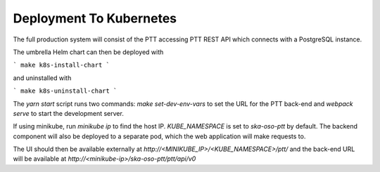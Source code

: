 Deployment To Kubernetes
~~~~~~~~~~~~~~~~~~~~~~~~~

The full production system will consist of the PTT accessing PTT REST API which connects with a PostgreSQL instance.

The umbrella Helm chart can then be deployed with

```
make k8s-install-chart
```

and uninstalled with

```
make k8s-uninstall-chart
```

The `yarn start` script runs two commands: `make set-dev-env-vars` to set the URL for the PTT back-end and `webpack serve` to start the development server.

If using minikube, run `minikube ip` to find the host IP. `KUBE_NAMESPACE` is set to `ska-oso-ptt` by default.  
The backend component will also be deployed to a separate pod, which the web application will make requests to.

The UI should then be available externally at `http://<MINIKUBE_IP>/<KUBE_NAMESPACE>/ptt/` and the back-end URL will be available at `http://<minikube-ip>/ska-oso-ptt/ptt/api/v0`
